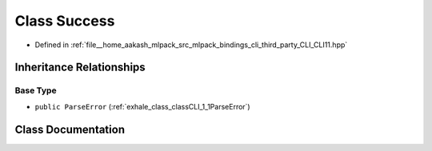 .. _exhale_class_classCLI_1_1Success:

Class Success
=============

- Defined in :ref:`file__home_aakash_mlpack_src_mlpack_bindings_cli_third_party_CLI_CLI11.hpp`


Inheritance Relationships
-------------------------

Base Type
*********

- ``public ParseError`` (:ref:`exhale_class_classCLI_1_1ParseError`)


Class Documentation
-------------------


.. doxygenclass:: CLI::Success
   :members:
   :protected-members:
   :undoc-members: